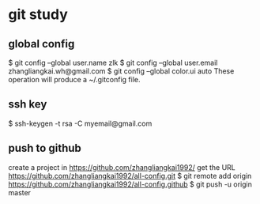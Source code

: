 * git study
** global config
   $ git config --global user.name zlk
   $ git config --global user.email zhangliangkai.wh@gmail.com
   $ git config --global color.ui auto
   These operation will produce a ~/.gitconfig file.
** ssh key
   $ ssh-keygen -t rsa -C myemail@gmail.com
** push to github
   create a project in https://github.com/zhangliangkai1992/
   get the URL https://github.com/zhangliangkai1992/all-config.git
   $ git remote add origin https://github.com/zhangliangkai1992/all-config.github
   $ git push -u origin master
